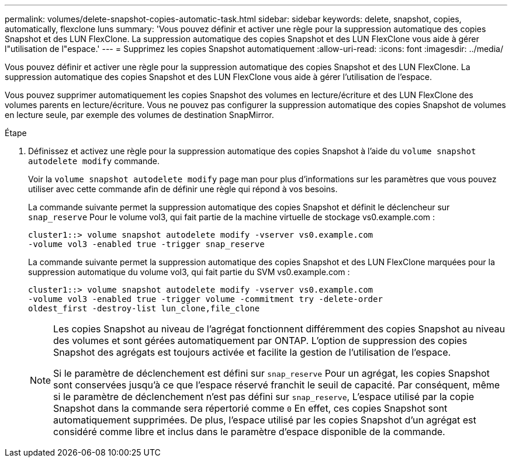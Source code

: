 ---
permalink: volumes/delete-snapshot-copies-automatic-task.html 
sidebar: sidebar 
keywords: delete, snapshot, copies, automatically, flexclone luns 
summary: 'Vous pouvez définir et activer une règle pour la suppression automatique des copies Snapshot et des LUN FlexClone. La suppression automatique des copies Snapshot et des LUN FlexClone vous aide à gérer l"utilisation de l"espace.' 
---
= Supprimez les copies Snapshot automatiquement
:allow-uri-read: 
:icons: font
:imagesdir: ../media/


[role="lead"]
Vous pouvez définir et activer une règle pour la suppression automatique des copies Snapshot et des LUN FlexClone. La suppression automatique des copies Snapshot et des LUN FlexClone vous aide à gérer l'utilisation de l'espace.

Vous pouvez supprimer automatiquement les copies Snapshot des volumes en lecture/écriture et des LUN FlexClone des volumes parents en lecture/écriture. Vous ne pouvez pas configurer la suppression automatique des copies Snapshot de volumes en lecture seule, par exemple des volumes de destination SnapMirror.

.Étape
. Définissez et activez une règle pour la suppression automatique des copies Snapshot à l'aide du `volume snapshot autodelete modify` commande.
+
Voir la `volume snapshot autodelete modify` page man pour plus d'informations sur les paramètres que vous pouvez utiliser avec cette commande afin de définir une règle qui répond à vos besoins.

+
La commande suivante permet la suppression automatique des copies Snapshot et définit le déclencheur sur `snap_reserve` Pour le volume vol3, qui fait partie de la machine virtuelle de stockage vs0.example.com :

+
[listing]
----
cluster1::> volume snapshot autodelete modify -vserver vs0.example.com
-volume vol3 -enabled true -trigger snap_reserve
----
+
La commande suivante permet la suppression automatique des copies Snapshot et des LUN FlexClone marquées pour la suppression automatique du volume vol3, qui fait partie du SVM vs0.example.com :

+
[listing]
----
cluster1::> volume snapshot autodelete modify -vserver vs0.example.com
-volume vol3 -enabled true -trigger volume -commitment try -delete-order
oldest_first -destroy-list lun_clone,file_clone
----
+
[NOTE]
====
Les copies Snapshot au niveau de l'agrégat fonctionnent différemment des copies Snapshot au niveau des volumes et sont gérées automatiquement par ONTAP. L'option de suppression des copies Snapshot des agrégats est toujours activée et facilite la gestion de l'utilisation de l'espace.

Si le paramètre de déclenchement est défini sur `snap_reserve` Pour un agrégat, les copies Snapshot sont conservées jusqu'à ce que l'espace réservé franchit le seuil de capacité. Par conséquent, même si le paramètre de déclenchement n'est pas défini sur `snap_reserve`, L'espace utilisé par la copie Snapshot dans la commande sera répertorié comme `0` En effet, ces copies Snapshot sont automatiquement supprimées. De plus, l'espace utilisé par les copies Snapshot d'un agrégat est considéré comme libre et inclus dans le paramètre d'espace disponible de la commande.

====

